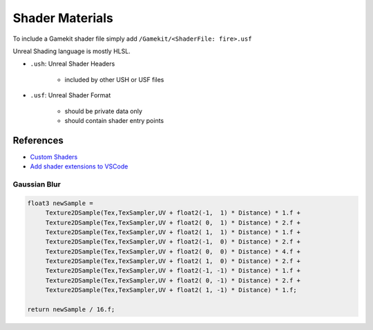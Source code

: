 Shader Materials
================

To include a Gamekit shader file simply add ``/Gamekit/<ShaderFile: fire>.usf``

Unreal Shading language is mostly HLSL.


* ``.ush``: Unreal Shader Headers

    * included by other USH or USF files 

* ``.usf``: Unreal Shader Format

    * should be private data only
    * should contain shader entry points 


References
----------

* `Custom Shaders <https://docs.unrealengine.com/4.27/en-US/ProgrammingAndScripting/Rendering/ShaderInPlugin/Overview/>`_
* `Add shader extensions to VSCode <https://stackoverflow.com/questions/29973619/how-to-make-vs-code-treat-a-file-extensions-as-a-certain-language/51228725#51228725>`_



Gaussian Blur
~~~~~~~~~~~~~

.. code-block:: cpp

   float3 newSample =
        Texture2DSample(Tex,TexSampler,UV + float2(-1,  1) * Distance) * 1.f +
        Texture2DSample(Tex,TexSampler,UV + float2( 0,  1) * Distance) * 2.f +
        Texture2DSample(Tex,TexSampler,UV + float2( 1,  1) * Distance) * 1.f +
        Texture2DSample(Tex,TexSampler,UV + float2(-1,  0) * Distance) * 2.f +
        Texture2DSample(Tex,TexSampler,UV + float2( 0,  0) * Distance) * 4.f +
        Texture2DSample(Tex,TexSampler,UV + float2( 1,  0) * Distance) * 2.f +
        Texture2DSample(Tex,TexSampler,UV + float2(-1, -1) * Distance) * 1.f +
        Texture2DSample(Tex,TexSampler,UV + float2( 0, -1) * Distance) * 2.f +
        Texture2DSample(Tex,TexSampler,UV + float2( 1, -1) * Distance) * 1.f;

   return newSample / 16.f;
